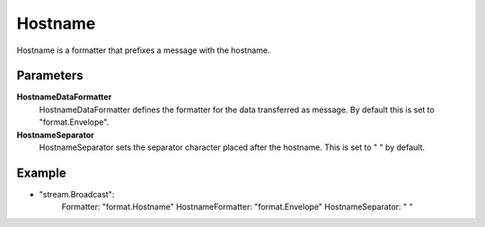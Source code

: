 Hostname
========

Hostname is a formatter that prefixes a message with the hostname.


Parameters
----------

**HostnameDataFormatter**
  HostnameDataFormatter defines the formatter for the data transferred as message.
  By default this is set to "format.Envelope".

**HostnameSeparator**
  HostnameSeparator sets the separator character placed after the hostname.
  This is set to " " by default.

Example
-------

.. code-block:: yaml

- "stream.Broadcast":
    Formatter: "format.Hostname"
    HostnameFormatter: "format.Envelope"
    HostnameSeparator: " "
